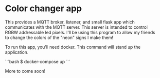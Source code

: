 * Color changer app

This provides a MQTT broker, listener, and small flask app which communicates with the MQTT server. This server is intended to control RGBW addressable led pixels. I'll be using this program to allow my friends to change the colors of the "neon" signs I make them!

To run this app, you'll need docker. This command will stand up the application.

```bash
$ docker-compose up
```

More to come soon!
